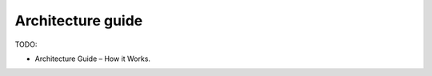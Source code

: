 ==================
Architecture guide
==================

TODO:

- Architecture Guide – How it Works.

